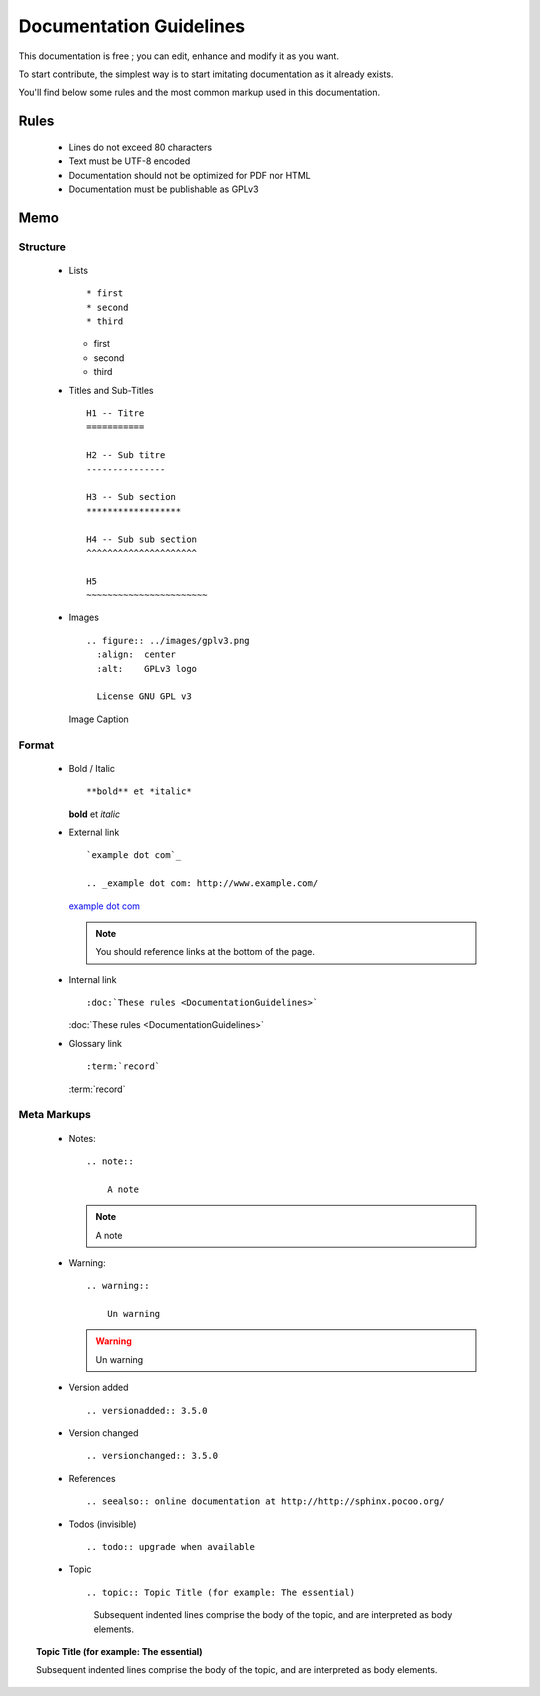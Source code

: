 Documentation Guidelines
========================

This documentation is free ; you can edit, enhance and modify it as you want.

To start contribute, the simplest way is to start imitating documentation as it
already exists.

You'll find below some rules and the most common markup used in this
documentation.

Rules
-----

  * Lines do not exceed 80 characters
  * Text must be UTF-8 encoded
  * Documentation should not be optimized for PDF nor HTML
  * Documentation must be publishable as GPLv3

Memo
----

Structure
*********

  * Lists ::

    * first
    * second
    * third

    * first
    * second
    * third

  * Titles and Sub-Titles ::

      H1 -- Titre
      ===========

      H2 -- Sub titre
      ---------------

      H3 -- Sub section
      ******************

      H4 -- Sub sub section
      ^^^^^^^^^^^^^^^^^^^^^

      H5
      ~~~~~~~~~~~~~~~~~~~~~~~

  * Images ::

      .. figure:: ../images/gplv3.png
        :align:  center
        :alt:    GPLv3 logo

        License GNU GPL v3

    .. figure:: ../images/gplv3.png
      :align:  center
      :alt:    GPLv3 logo

      Image Caption

Format
******

  * Bold / Italic ::

    **bold** et *italic*

    **bold** et *italic*

  * External link ::

        `example dot com`_

        .. _example dot com: http://www.example.com/

    `example dot com`_

    .. _example dot com: http://www.example.com/

    .. note::

        You should reference links at the bottom of the page.

  * Internal link ::

    :doc:`These rules <DocumentationGuidelines>`

    :doc:`These rules <DocumentationGuidelines>`

  * Glossary link ::

    :term:`record`

    :term:`record`

Meta Markups
************

  * Notes::

        .. note::

            A note

    .. note::

        A note

  * Warning::

        .. warning::

            Un warning

    .. warning::

        Un warning

  * Version added ::

    .. versionadded:: 3.5.0

    .. versionadded:: 3.5.0

  * Version changed ::

    .. versionchanged:: 3.5.0

    .. versionchanged:: 3.5.0

  * References ::

    .. seealso:: online documentation at http://http://sphinx.pocoo.org/

    .. seealso:: online documentation at http://http://sphinx.pocoo.org/

  * Todos (invisible) ::

    .. todo:: upgrade when available

    .. todo:: upgrade when available

  * Topic  ::

    .. topic:: Topic Title (for example: The essential)

       Subsequent indented lines comprise
       the body of the topic, and are
       interpreted as body elements.

.. topic:: Topic Title (for example: The essential)

    Subsequent indented lines comprise
    the body of the topic, and are
    interpreted as body elements.
